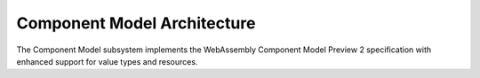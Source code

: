 ============================
Component Model Architecture
============================

.. image:: ../../_static/icons/component_model.svg
   :width: 48px
   :align: center
   :alt: Component Model Icon

The Component Model subsystem implements the WebAssembly Component Model Preview 2 specification with enhanced support for value types and resources.

.. spec:: Component Model Architecture
   :id: SPEC_003
   :links: REQ_014, REQ_019, REQ_020, REQ_021, REQ_RESOURCE_001
   
   .. code-block:: text
      
      Component Model
      ├── Component
      ├── Instance
      ├── Interface Types
      │   └── Value Types
      │       └── Canonical ABI
      └── Resource Manager
   
   The Component Model implementation provides:
   
   1. Component instantiation and linking
   2. Interface type conversion with type compatibility checking
   3. Resource type management and lifecycle tracking
   4. Host function binding and integration
   5. Binary format parsing and validation
   6. Component instance management
   7. Value section encoding/decoding
   8. Name section handling for debugging
   9. Export and import handling
   10. Execution context management

.. impl:: Component Implementation
   :id: IMPL_005
   :status: implemented
   :links: SPEC_003, REQ_014, REQ_019, REQ_WASM_001
   
   The ``Component`` struct represents a WebAssembly component:
   
   1. Parses component binary format
   2. Manages component instances
   3. Handles interface binding
   4. Orchestrates resource lifetime
   5. Tracks value consumption for proper validation
   
   Key methods include:
   - ``load_from_binary(bytes)`` - Loads a component binary
   - ``instantiate(engine, imports)`` - Creates a new component instance
   - ``link(other_component)`` - Links two components together

.. impl:: Value Types and Encoding
   :id: IMPL_012
   :status: implemented
   :links: SPEC_003, REQ_014, REQ_019, REQ_021
   
   The value types implementation provides:
   
   1. Complete encoding and decoding of all value types
   2. Support for complex types (records, variants, lists, tuples, flags, enums)
   3. Support for option and result types with proper tag handling
   4. Type validation for encoded values
   5. Efficient serialization and deserialization
   6. Conversion strategies for different type representations
   7. Built-in support for common value types
   
   This implementation allows for proper representation and manipulation of all value types defined in the Component Model specification.

.. impl:: Interface Type Handling
   :id: IMPL_006
   :status: implemented
   :links: SPEC_003, REQ_014, REQ_019
   
   Interface types are managed through:
   
   1. Type adapters for each interface type
   2. Conversion between host and component types
   3. Validation of type compatibility
   4. Strategies for different conversion approaches
   
   The implementation handles interface types including records, variants, enums, flags, and resources with proper type conversion and validation. 